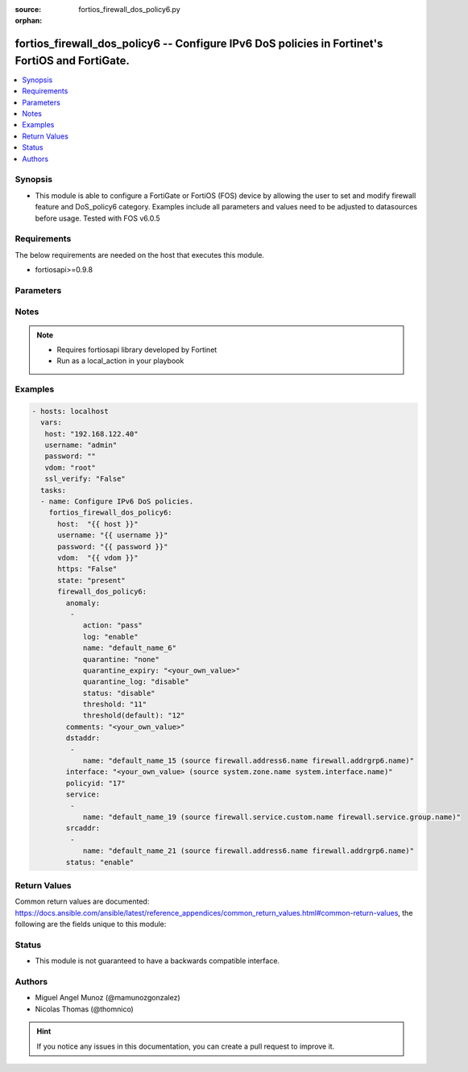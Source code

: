 :source: fortios_firewall_dos_policy6.py

:orphan:

.. _fortios_firewall_dos_policy6:

fortios_firewall_dos_policy6 -- Configure IPv6 DoS policies in Fortinet's FortiOS and FortiGate.
++++++++++++++++++++++++++++++++++++++++++++++++++++++++++++++++++++++++++++++++++++++++++++++++

.. versionadded:: 2.8

.. contents::
   :local:
   :depth: 1


Synopsis
--------
- This module is able to configure a FortiGate or FortiOS (FOS) device by allowing the user to set and modify firewall feature and DoS_policy6 category. Examples include all parameters and values need to be adjusted to datasources before usage. Tested with FOS v6.0.5


Requirements
------------
The below requirements are needed on the host that executes this module.

- fortiosapi>=0.9.8


Parameters
----------

.. raw:: html

    <ul>

    <li><span class="li-head">host</span> - FortiOS or FortiGate IP address. <span class="li-normal">type: str</span> <span class="li-required">required: false</span></li>
    <li><span class="li-head">username</span> - FortiOS or FortiGate username. <span class="li-normal">type: str</span> <span class="li-required">required: false</span></li>
    <li><span class="li-head">password</span> - FortiOS or FortiGate password. <span class="li-normal">type: str</span> <span class="li-normal">default: ""</span></li>
    <li><span class="li-head">vdom</span> - Virtual domain, among those defined previously. A vdom is a virtual instance of the FortiGate that can be configured and used as a different unit. <span class="li-normal">type: str</span> <span class="li-normal">default: root</span></li>
    <li><span class="li-head">https</span> - Indicates if the requests towards FortiGate must use HTTPS protocol. <span class="li-normal">type: bool</span> <span class="li-normal">default: true</span></li>
    <li><span class="li-head">ssl_verify</span> - Ensures FortiGate certificate must be verified by a proper CA. <span class="li-normal">type: bool</span> <span class="li-normal">default: true</span></li>
    <li><span class="li-head">state</span> - Indicates whether to create or remove the object. This attribute was present already in previous version in a deeper level. It has been moved out to this outer level. <span class="li-normal">type: str</span> <span class="li-required">required: false</span> <span class="li-normal">choices: present,  absent</span></li>
    <li><span class="li-head">firewall_dos_policy6</span> - Configure IPv6 DoS policies. <span class="li-normal">default: null</span> <span class="li-normal">type: dict</span></li>
            <ul class="ul-self">

            <li><span class="li-head">state</span> - B(Deprecated) Starting with Ansible 2.9 we recommend using the top-level 'state' parameter. HORIZONTALLINE Indicates whether to create or remove the object. <span class="li-normal">type: str</span> <span class="li-required">required: false</span> <span class="li-normal">choices: present,  absent</span></li>
            <li><span class="li-head">anomaly</span> - Anomaly name. <span class="li-normal">type: list</span></li>
                    <ul class="ul-self">

                    <li><span class="li-head">action</span> - Action taken when the threshold is reached. <span class="li-normal">type: str</span> <span class="li-normal">choices: pass,  block</span></li>
                    <li><span class="li-head">log</span> - Enable/disable anomaly logging. <span class="li-normal">type: str</span> <span class="li-normal">choices: enable,  disable</span></li>
                    <li><span class="li-head">name</span> - Anomaly name. <span class="li-required">required</span> <span class="li-normal">type: str</span></li>
                    <li><span class="li-head">quarantine</span> - Quarantine method. <span class="li-normal">type: str</span> <span class="li-normal">choices: none,  attacker</span></li>
                    <li><span class="li-head">quarantine_expiry</span> - Duration of quarantine. (Format ###d##h##m, minimum 1m, maximum 364d23h59m). Requires quarantine set to attacker. <span class="li-normal">type: str</span></li>
                    <li><span class="li-head">quarantine_log</span> - Enable/disable quarantine logging. <span class="li-normal">type: str</span> <span class="li-normal">choices: disable,  enable</span></li>
                    <li><span class="li-head">status</span> - Enable/disable this anomaly. <span class="li-normal">type: str</span> <span class="li-normal">choices: disable,  enable</span></li>
                    <li><span class="li-head">threshold</span> - Anomaly threshold. Number of detected instances per minute that triggers the anomaly action. <span class="li-normal">type: int</span></li>
                    <li><span class="li-head">threshold(default)</span> - Number of detected instances per minute which triggers action (1 - 2147483647). Note that each anomaly has a different threshold value assigned to it. <span class="li-normal">type: int</span>
                    </ul>

            <li><span class="li-head">comments</span> - Comment. <span class="li-normal">type: str</span></li>
            <li><span class="li-head">dstaddr</span> - Destination address name from available addresses. <span class="li-normal">type: list</span></li>
                    <ul class="ul-self">

                    <li><span class="li-head">name</span> - Address name. Source firewall.address6.name firewall.addrgrp6.name. <span class="li-required">required</span> <span class="li-normal">type: str</span>
                    </ul>

            <li><span class="li-head">interface</span> - Incoming interface name from available interfaces. Source system.zone.name system.interface.name. <span class="li-normal">type: str</span></li>
            <li><span class="li-head">policyid</span> - Policy ID. <span class="li-required">required</span> <span class="li-normal">type: int</span></li>
            <li><span class="li-head">service</span> - Service object from available options. <span class="li-normal">type: list</span></li>
                    <ul class="ul-self">

                    <li><span class="li-head">name</span> - Service name. Source firewall.service.custom.name firewall.service.group.name. <span class="li-required">required</span> <span class="li-normal">type: str</span>
                    </ul>

            <li><span class="li-head">srcaddr</span> - Source address name from available addresses. <span class="li-normal">type: list</span></li>
                    <ul class="ul-self">

                    <li><span class="li-head">name</span> - Service name. Source firewall.address6.name firewall.addrgrp6.name. <span class="li-required">required</span> <span class="li-normal">type: str</span>
                    </ul>

            <li><span class="li-head">status</span> - Enable/disable this policy. <span class="li-normal">type: str</span> <span class="li-normal">choices: enable,  disable</span>
            </ul>

    </ul>




Notes
-----

.. note::


   - Requires fortiosapi library developed by Fortinet

   - Run as a local_action in your playbook



Examples
--------

.. code-block:: yaml+jinja

    - hosts: localhost
      vars:
       host: "192.168.122.40"
       username: "admin"
       password: ""
       vdom: "root"
       ssl_verify: "False"
      tasks:
      - name: Configure IPv6 DoS policies.
        fortios_firewall_dos_policy6:
          host:  "{{ host }}"
          username: "{{ username }}"
          password: "{{ password }}"
          vdom:  "{{ vdom }}"
          https: "False"
          state: "present"
          firewall_dos_policy6:
            anomaly:
             -
                action: "pass"
                log: "enable"
                name: "default_name_6"
                quarantine: "none"
                quarantine_expiry: "<your_own_value>"
                quarantine_log: "disable"
                status: "disable"
                threshold: "11"
                threshold(default): "12"
            comments: "<your_own_value>"
            dstaddr:
             -
                name: "default_name_15 (source firewall.address6.name firewall.addrgrp6.name)"
            interface: "<your_own_value> (source system.zone.name system.interface.name)"
            policyid: "17"
            service:
             -
                name: "default_name_19 (source firewall.service.custom.name firewall.service.group.name)"
            srcaddr:
             -
                name: "default_name_21 (source firewall.address6.name firewall.addrgrp6.name)"
            status: "enable"



Return Values
-------------
Common return values are documented: https://docs.ansible.com/ansible/latest/reference_appendices/common_return_values.html#common-return-values, the following are the fields unique to this module:

.. raw:: html

    <ul>

    <li><span class="li-return">build</span> - Build number of the fortigate image <span class="li-normal">returned: always</span> <span class="li-normal">type: str</span> <span class="li-normal">sample: '1547'</span></li>
    <li><span class="li-return">http_method</span> - Last method used to provision the content into FortiGate <span class="li-normal">returned: always</span> <span class="li-normal">type: str</span> <span class="li-normal">sample: 'PUT'</span></li>
    <li><span class="li-return">http_status</span> - Last result given by FortiGate on last operation applied <span class="li-normal">returned: always</span> <span class="li-normal">type: str</span> <span class="li-normal">sample: 200</span></li>
    <li><span class="li-return">mkey</span> - Master key (id) used in the last call to FortiGate <span class="li-normal">returned: success</span> <span class="li-normal">type: str</span> <span class="li-normal">sample: id</span></li>
    <li><span class="li-return">name</span> - Name of the table used to fulfill the request <span class="li-normal">returned: always</span> <span class="li-normal">type: str</span> <span class="li-normal">sample: urlfilter</span></li>
    <li><span class="li-return">path</span> - Path of the table used to fulfill the request <span class="li-normal">returned: always</span> <span class="li-normal">type: str</span> <span class="li-normal">sample: webfilter</span></li>
    <li><span class="li-return">revision</span> - Internal revision number <span class="li-normal">returned: always</span> <span class="li-normal">type: str</span> <span class="li-normal">sample: 17.0.2.10658</span></li>
    <li><span class="li-return">serial</span> - Serial number of the unit <span class="li-normal">returned: always</span> <span class="li-normal">type: str</span> <span class="li-normal">sample: FGVMEVYYQT3AB5352</span></li>
    <li><span class="li-return">status</span> - Indication of the operation's result <span class="li-normal">returned: always</span> <span class="li-normal">type: str</span> <span class="li-normal">sample: success</span></li>
    <li><span class="li-return">vdom</span> - Virtual domain used <span class="li-normal">returned: always</span> <span class="li-normal">type: str</span> <span class="li-normal">sample: root</span></li>
    <li><span class="li-return">version</span> - Version of the FortiGate <span class="li-normal">returned: always</span> <span class="li-normal">type: str</span> <span class="li-normal">sample: v5.6.3</span></li>
    </ul>



Status
------

- This module is not guaranteed to have a backwards compatible interface.



Authors
-------

- Miguel Angel Munoz (@mamunozgonzalez)
- Nicolas Thomas (@thomnico)



.. hint::
    If you notice any issues in this documentation, you can create a pull request to improve it.